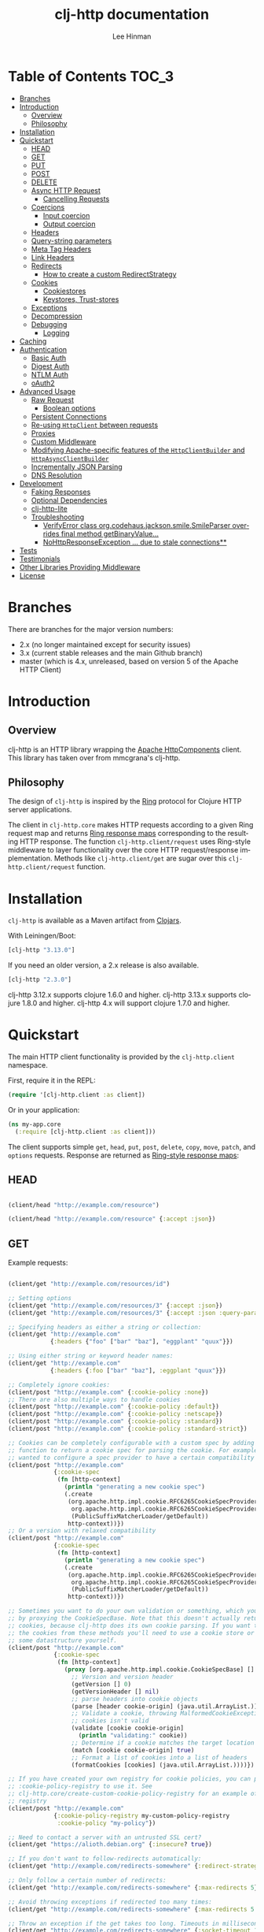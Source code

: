 #+TITLE:    clj-http documentation
#+AUTHOR:   Lee Hinman
#+STARTUP:  align fold nodlcheck lognotestate showall
#+OPTIONS:  H:4 num:nil toc:t \n:nil @:t ::t |:t ^:{} -:t f:t *:t
#+OPTIONS:  skip:nil d:(HIDE) tags:not-in-toc auto-id:t
#+PROPERTY: header-args :results code :exports both :noweb yes
#+HTML_HEAD: <style type="text/css"> body {margin-right:15%; margin-left:15%;} </style>
#+LANGUAGE: en

[[https://clojars.org/clj-http][file:https://img.shields.io/clojars/v/clj-http.svg]] [[https://github.com/dakrone/clj-http/actions?query=workflow%3A%22Clojure+CI%22][file:https://github.com/dakrone/clj-http/workflows/Clojure%20CI/badge.svg]] [[https://gitter.im/clj-http/Lobby?utm_source=badge&utm_medium=badge&utm_campaign=pr-badge&utm_content=badge][file:https://badges.gitter.im/clj-http/Lobby.svg]]

* Table of Contents                                                     :TOC_3:
:PROPERTIES:
:CUSTOM_ID: h-aaf075ea-2f0e-4a45-871a-0f89c838fb4b
:END:
- [[#branches][Branches]]
- [[#introduction][Introduction]]
  - [[#overview][Overview]]
  - [[#philosophy][Philosophy]]
- [[#installation][Installation]]
- [[#quickstart][Quickstart]]
  - [[#head][HEAD]]
  - [[#get][GET]]
  - [[#put][PUT]]
  - [[#post][POST]]
  - [[#delete][DELETE]]
  - [[#async-http-request][Async HTTP Request]]
    - [[#cancelling-requests][Cancelling Requests]]
  - [[#coercions][Coercions]]
    - [[#input-coercion][Input coercion]]
    - [[#output-coercion][Output coercion]]
  - [[#headers][Headers]]
  - [[#query-string-parameters][Query-string parameters]]
  - [[#meta-tag-headers][Meta Tag Headers]]
  - [[#link-headers][Link Headers]]
  - [[#redirects][Redirects]]
    - [[#how-to-create-a-custom-redirectstrategy][How to create a custom RedirectStrategy]]
  - [[#cookies][Cookies]]
    - [[#cookiestores][Cookiestores]]
    - [[#keystores-trust-stores][Keystores, Trust-stores]]
  - [[#exceptions][Exceptions]]
  - [[#decompression][Decompression]]
  - [[#debugging][Debugging]]
    - [[#logging][Logging]]
- [[#caching][Caching]]
- [[#authentication][Authentication]]
  - [[#basic-auth][Basic Auth]]
  - [[#digest-auth][Digest Auth]]
  - [[#ntlm-auth][NTLM Auth]]
  - [[#oauth2][oAuth2]]
- [[#advanced-usage][Advanced Usage]]
  - [[#raw-request][Raw Request]]
    - [[#boolean-options][Boolean options]]
  - [[#persistent-connections][Persistent Connections]]
  - [[#re-using-httpclient-between-requests][Re-using =HttpClient= between requests]]
  - [[#proxies][Proxies]]
  - [[#custom-middleware][Custom Middleware]]
  - [[#modifying-apache-specific-features-of-the-httpclientbuilder-and-httpasyncclientbuilder][Modifying Apache-specific features of the =HttpClientBuilder= and =HttpAsyncClientBuilder=]]
  - [[#incrementally-json-parsing][Incrementally JSON Parsing]]
  - [[#dns-resolution][DNS Resolution]]
- [[#development][Development]]
  - [[#faking-responses][Faking Responses]]
  - [[#optional-dependencies][Optional Dependencies]]
  - [[#clj-http-lite][clj-http-lite]]
  - [[#troubleshooting][Troubleshooting]]
    - [[#verifyerror-class-orgcodehausjacksonsmilesmileparser-overrides-final-method-getbinaryvalue][VerifyError class org.codehaus.jackson.smile.SmileParser overrides final method getBinaryValue...]]
    - [[#nohttpresponseexception--due-to-stale-connections][NoHttpResponseException ... due to stale connections**]]
- [[#tests][Tests]]
- [[#testimonials][Testimonials]]
- [[#other-libraries-providing-middleware][Other Libraries Providing Middleware]]
- [[#license][License]]

* Branches
:PROPERTIES:
:CUSTOM_ID: h-e390585c-cbd8-4e94-b36b-4e9c27c16720
:END:

There are branches for the major version numbers:

- 2.x (no longer maintained except for security issues)
- 3.x (current stable releases and the main Github branch)
- master (which is 4.x, unreleased, based on version 5 of the Apache HTTP Client)

* Introduction
:PROPERTIES:
:CUSTOM_ID: h-d893078a-b20b-4086-9272-3d9c28c86846
:END:

** Overview
:PROPERTIES:
:CUSTOM_ID: h-d8b17d06-124e-44fd-9c86-0399f39b0254
:END:

clj-http is an HTTP library wrapping the [[http://hc.apache.org/][Apache HttpComponents]] client. This
library has taken over from mmcgrana's clj-http.

** Philosophy
:PROPERTIES:
:CUSTOM_ID: h-aa21d07d-333b-4ff2-93a9-ffdca31d8949
:END:

The design of =clj-http= is inspired by the [[https://github.com/ring-clojure/ring][Ring]] protocol for Clojure HTTP
 server applications.

The client in =clj-http.core= makes HTTP requests according to a given Ring
request map and returns [[https://github.com/ring-clojure/ring/blob/master/SPEC][Ring response maps]] corresponding to the resulting HTTP
response. The function =clj-http.client/request= uses Ring-style middleware to
layer functionality over the core HTTP request/response implementation. Methods
like =clj-http.client/get= are sugar over this =clj-http.client/request=
function.

* Installation
:PROPERTIES:
:CUSTOM_ID: h-ddfce0e2-6797-4774-add5-d5cf5bfaaa17
:END:

=clj-http= is available as a Maven artifact from [[http://clojars.org/clj-http][Clojars]].

With Leiningen/Boot:

#+BEGIN_SRC clojure
[clj-http "3.13.0"]
#+END_SRC

If you need an older version, a 2.x release is also available.

#+BEGIN_SRC clojure
[clj-http "2.3.0"]
#+END_SRC

clj-http 3.12.x supports clojure 1.6.0 and higher.
clj-http 3.13.x supports clojure 1.8.0 and higher.
clj-http 4.x will support clojure 1.7.0 and higher.

* Quickstart
:PROPERTIES:
:CUSTOM_ID: h-65f0132e-1f96-4711-a84e-973817f37dd3
:END:

The main HTTP client functionality is provided by the =clj-http.client= namespace.

First, require it in the REPL:

#+BEGIN_SRC clojure
(require '[clj-http.client :as client])
#+END_SRC

Or in your application:

#+BEGIN_SRC clojure
(ns my-app.core
  (:require [clj-http.client :as client]))
#+END_SRC

The client supports simple =get=, =head=, =put=, =post=, =delete=, =copy=,
=move=, =patch=, and =options= requests. Response are returned as [[https://github.com/ring-clojure/ring/blob/master/SPEC][Ring-style
response maps]]:

** HEAD
:PROPERTIES:
:CUSTOM_ID: h-79d1bb5f-c695-46a6-af4e-a64ca599c978
:END:

#+BEGIN_SRC clojure

(client/head "http://example.com/resource")

(client/head "http://example.com/resource" {:accept :json})

#+END_SRC

** GET
:PROPERTIES:
:CUSTOM_ID: h-89c164fb-85c2-4953-a8c4-a50867adf42a
:END:

Example requests:

#+BEGIN_SRC clojure

(client/get "http://example.com/resources/id")

;; Setting options
(client/get "http://example.com/resources/3" {:accept :json})
(client/get "http://example.com/resources/3" {:accept :json :query-params {"q" "foo, bar"}})

;; Specifying headers as either a string or collection:
(client/get "http://example.com"
            {:headers {"foo" ["bar" "baz"], "eggplant" "quux"}})

;; Using either string or keyword header names:
(client/get "http://example.com"
            {:headers {:foo ["bar" "baz"], :eggplant "quux"}})

;; Completely ignore cookies:
(client/post "http://example.com" {:cookie-policy :none})
;; There are also multiple ways to handle cookies
(client/post "http://example.com" {:cookie-policy :default})
(client/post "http://example.com" {:cookie-policy :netscape})
(client/post "http://example.com" {:cookie-policy :standard})
(client/post "http://example.com" {:cookie-policy :standard-strict})

;; Cookies can be completely configurable with a custom spec by adding a
;; function to return a cookie spec for parsing the cookie. For example, if you
;; wanted to configure a spec provider to have a certain compatibility level:
(client/post "http://example.com"
             {:cookie-spec
              (fn [http-context]
                (println "generating a new cookie spec")
                (.create
                 (org.apache.http.impl.cookie.RFC6265CookieSpecProvider.
                  org.apache.http.impl.cookie.RFC6265CookieSpecProvider$CompatibilityLevel/IE_MEDIUM_SECURITY
                  (PublicSuffixMatcherLoader/getDefault))
                 http-context))})
;; Or a version with relaxed compatibility
(client/post "http://example.com"
             {:cookie-spec
              (fn [http-context]
                (println "generating a new cookie spec")
                (.create
                 (org.apache.http.impl.cookie.RFC6265CookieSpecProvider.
                  org.apache.http.impl.cookie.RFC6265CookieSpecProvider$CompatibilityLevel/RELAXED
                  (PublicSuffixMatcherLoader/getDefault))
                 http-context))})

;; Sometimes you want to do your own validation or something, which you can do
;; by proxying the CookieSpecBase. Note that this doesn't actually return the
;; cookies, because clj-http does its own cookie parsing. If you want to store
;; the cookies from these methods you'll need to use a cookie store or put it in
;; some datastructure yourself.
(client/post "http://example.com"
             {:cookie-spec
              (fn [http-context]
                (proxy [org.apache.http.impl.cookie.CookieSpecBase] []
                  ;; Version and version header
                  (getVersion [] 0)
                  (getVersionHeader [] nil)
                  ;; parse headers into cookie objects
                  (parse [header cookie-origin] (java.util.ArrayList.))
                  ;; Validate a cookie, throwing MalformedCookieException if the
                  ;; cookies isn't valid
                  (validate [cookie cookie-origin]
                    (println "validating:" cookie))
                  ;; Determine if a cookie matches the target location
                  (match [cookie cookie-origin] true)
                  ;; Format a list of cookies into a list of headers
                  (formatCookies [cookies] (java.util.ArrayList.))))})

;; If you have created your own registry for cookie policies, you can provide
;; :cookie-policy-registry to use it. See
;; clj-http.core/create-custom-cookie-policy-registry for an example of a custom
;; registry
(client/post "http://example.com"
             {:cookie-policy-registry my-custom-policy-registry
              :cookie-policy "my-policy"})

;; Need to contact a server with an untrusted SSL cert?
(client/get "https://alioth.debian.org" {:insecure? true})

;; If you don't want to follow-redirects automatically:
(client/get "http://example.com/redirects-somewhere" {:redirect-strategy :none})

;; Only follow a certain number of redirects:
(client/get "http://example.com/redirects-somewhere" {:max-redirects 5})

;; Avoid throwing exceptions if redirected too many times:
(client/get "http://example.com/redirects-somewhere" {:max-redirects 5 :redirect-strategy :graceful})

;; Throw an exception if the get takes too long. Timeouts in milliseconds.
(client/get "http://example.com/redirects-somewhere" {:socket-timeout 1000 :connection-timeout 1000})

;; Query parameters
(client/get "http://example.com/search" {:query-params {"q" "foo, bar"}})

;; "Nested" query parameters
;; (this yields a query string of `a[e][f]=6&a[b][c]=5`)
(client/get "http://example.com/search" {:query-params {:a {:b {:c 5} :e {:f 6}}}})

;; Provide cookies — uses same schema as :cookies returned in responses
;; (see the cookie store option for easy cross-request maintenance of cookies)
(client/get "http://example.com"
            {:cookies {"ring-session" {:discard true, :path "/", :value "", :version 0}}})

;; Tell clj-http not to decode cookies from the response header
(client/get "http://example.com" {:decode-cookies false})

;; Support for IPv6!
(client/get "http://[2001:62f5:9006:e472:cabd:c8ff:fee3:8ddf]")

;; Super advanced, your own http-client-context and request-config
(client/get "http://example.com/get"
            {:http-client-context my-http-client-context
             :http-request-config my-request-config})
#+END_SRC

The client will also follow redirects on the appropriate =30*= status codes.

The client transparently accepts and decompresses the =gzip= and =deflate=
content encodings.

=:trace-redirects= will contain the chain of the redirections followed.

** PUT
:PROPERTIES:
:CUSTOM_ID: h-1582cd6e-a6e8-49c8-96e3-28eee6128c31
:END:

#+BEGIN_SRC clojure

(client/put "http://example.com/api" {:body "my PUT body"})

#+END_SRC

** POST
:PROPERTIES:
:CUSTOM_ID: h-32c8ca7a-0ef2-41b8-8158-20b0e2945e5d
:END:

#+BEGIN_SRC clojure

;; Various options:
(client/post "http://example.com/api"
             {:basic-auth ["user" "pass"]
              :body "{\"json\": \"input\"}"
              :headers {"X-Api-Version" "2"}
              :content-type :json
              :socket-timeout 1000      ;; in milliseconds
              :connection-timeout 1000  ;; in milliseconds
              :accept :json})

;; Send form params as a urlencoded body (POST or PUT)
(client/post "http://example.com" {:form-params {:foo "bar"}})

;; Send form params as a json encoded body (POST or PUT)
(client/post "http://example.com" {:form-params {:foo "bar"} :content-type :json})

;; Send form params as a json encoded body (POST or PUT) with options
(client/post "http://example.com" {:form-params {:foo "bar"}
                                   :content-type :json
                                   :json-opts {:date-format "yyyy-MM-dd"}})

;; You can also specify the encoding of form parameters
(client/post "http://example.com" {:form-params {:foo "bar"}
                                   :form-param-encoding "ISO-8859-1"})

;; Send form params as a Transit encoded JSON body (POST or PUT) with options
(client/post "http://example.com" {:form-params {:foo "bar"}
                                   :content-type :transit+json
                                   :transit-opts
                                   {:encode {:handlers {}}
                                    :decode {:handlers {}}}})

;; Send form params as a Transit encoded MessagePack body (POST or PUT) with options
(client/post "http://example.com" {:form-params {:foo "bar"}
                                   :content-type :transit+msgpack
                                   :transit-opts
                                   {:encode {:handlers {}}
                                    :decode {:handlers {}}}})

;; Multipart form uploads/posts
;; takes a vector of maps, to preserve the order of entities, :name
;; will be used as the part name unless :part-name is specified
(client/post "http://example.org" {:multipart [{:name "title" :content "My Awesome Picture"}
                                               {:name "Content/type" :content "image/jpeg"}
                                               {:name "foo.txt" :part-name "eggplant" :content "Eggplants"}
                                               {:name "file" :content (clojure.java.io/file "pic.jpg")}]
                                   ;; You can also optionally pass a :mime-subtype
                                   :mime-subtype "foo"})

;; Multipart :content values can be one of the following:
;; String, InputStream, File, a byte-array, or an instance of org.apache.http.entity.mime.content.ContentBody
;; Some Multipart bodies can also support more keys (like :encoding
;; and :mime-type), check src/clj-http/multipart.clj to see all flags

;; Apache's http client automatically retries on IOExceptions, if you
;; would like to handle these retries yourself, you can specify a
;; :retry-handler. Return true to retry, false to stop trying:
(client/post "http://example.org" {:multipart [["title" "Foo"]
                                               ["Content/type" "text/plain"]
                                               ["file" (clojure.java.io/file "/tmp/missing-file")]]
                                   :retry-handler (fn [ex try-count http-context]
                                                    (println "Got:" ex)
                                                    (if (> try-count 4) false true))})

;; to handle a file with non-ascii filename, try :multipart-charset "UTF-8" and :multipart-mode BROWSER_COMPATIBLE
;; see also: https://stackoverflow.com/questions/3393445/international-characters-in-filename-in-mutipart-formdata
(import (org.apache.http.entity.mime HttpMultipartMode))

(client/post "http://example.org" {:multipart [{:content (clojure.java.io/file "日本語.txt")}]
                                   :multipart-mode HttpMultipartMode/BROWSER_COMPATIBLE
                                   :multipart-charset "UTF-8"} )

#+END_SRC

A word about flattening nested =:query-params= and =:form-params= maps. There are essentially three
different ways to handle flattening them:

- =:ignore-nested-query-string= :: Do not handle nested query parameters specially, treat them as
     the exact text they come in as. Defaults to *false*.
- =:flatten-nested-form-params= :: Flatten nested (map within a map) =:form-params= before encoding
     it as the body. Defaults to *false*, meaning form params are encoded only
     =x-www-form-urlencoded=.
- =:flatten-nested-keys= :: An advanced way of specifying which keys having nested maps should be
     flattened. A middleware function checks the previous two options
     (=:ignore-nested-query-string= and =:flatten-nested-form-params=) and modifies this to be the
     list that will be flattened.

** DELETE
:PROPERTIES:
:CUSTOM_ID: h-c7165d6b-232a-439d-9390-8c05e6ef1e6f
:END:

#+BEGIN_SRC clojure

(client/delete "http://example.com/resource")

#+END_SRC

** Async HTTP Request
:PROPERTIES:
:CUSTOM_ID: h-0e3eb987-5b2b-4874-97ef-b834394d083d
:END:
The new async HTTP request API is a Ring-style async API.
All options for synchronous requests can be used in asynchronous requests.
Starting an async request is easy, for example:

#+BEGIN_SRC clojure
;; :async? in options map need to be true
(client/get "http://example.com"
            {:async? true}
            ;; respond callback
            (fn [response] (println "response is:" response))
            ;; raise callback
            (fn [exception] (println "exception message is: " (.getMessage exception))))
#+END_SRC

All exceptions thrown during the request will be passed to the raise callback.

*** Cancelling Requests
:PROPERTIES:
:CUSTOM_ID: cancelling-requests
:END:

Calls to the http methods with =:async true= return an Apache [[https://hc.apache.org/httpcomponents-core-ga/httpcore/apidocs/org/apache/http/concurrent/BasicFuture.html][BasicFuture]] that you can call =.get=
or =.cancel= on. See the Javadocs for =BasicFuture= [[https://hc.apache.org/httpcomponents-core-ga/httpcore/apidocs/org/apache/http/concurrent/BasicFuture.html][here]]. For instance:

#+BEGIN_SRC clojure
(import '(java.util.concurrent TimeoutException TimeUnit))

(let [future (client/get "http://example.com/slow-url"
                         {:async true :oncancel #(println "request was cancelled")}
                         #(println :got %) #(println :err %))]
  (try
    (.get future 1 TimeUnit/SECONDS)
    (catch TimeoutException e
      ;; Cancel the request, it's taken too long
      (.cancel future true))))
#+END_SRC

** Coercions
:PROPERTIES:
:CUSTOM_ID: h-8902cd95-e01e-4d9b-9dc8-5f5c8f04504b
:END:

clj-http allows coercing the body of the request either before it is sent (input coercion), or after
it's received (output coercion) from the server.

*** Input coercion
:PROPERTIES:
:CUSTOM_ID: h-bed01743-2209-473d-ae86-bd187f059e0c
:END:

#+BEGIN_SRC clojure
;; body as a byte-array
(client/post "http://example.com/resources" {:body my-byte-array})

;; body as a string
(client/post "http://example.com/resources" {:body "string"})

;; :body-encoding is optional and defaults to "UTF-8"
(client/post "http://example.com/resources"
             {:body "string" :body-encoding "UTF-8"})

;; body as a file
(client/post "http://example.com/resources"
             {:body (clojure.java.io/file "/tmp/foo") :body-encoding "UTF-8"})

;; :length is optional for passing in an InputStream; if not
;; supplied it will default to -1 to signal to HttpClient to use
;; chunked encoding
(client/post "http://example.com/resources"
             {:body (clojure.java.io/input-stream "/tmp/foo")})

(client/post "http://example.com/resources"
             {:body (clojure.java.io/input-stream "/tmp/foo") :length 1000})
#+END_SRC

*** Output coercion
:PROPERTIES:
:CUSTOM_ID: h-0c8966a6-f220-4f1e-a79e-a520fb313f9e
:END:

#+BEGIN_SRC clojure
;; The default output is a string body
(client/get "http://example.com/foo.txt")

;; Coerce as a byte-array
(client/get "http://example.com/favicon.ico" {:as :byte-array})

;; Coerce as something other than UTF-8 string
(client/get "http://example.com/string.txt" {:as "UTF-16"})

;; Coerce as json
(client/get "http://example.com/foo.json" {:as :json})
(client/get "http://example.com/foo.json" {:as :json-string-keys})

;; Coerce as Transit encoded JSON or MessagePack
(client/get "http://example.com/foo" {:as :transit+json})
(client/get "http://example.com/foo" {:as :transit+msgpack})

;; Coerce as a clojure datastructure
(client/get "http://example.com/foo.clj" {:as :clojure})

;; Coerce as x-www-form-urlencoded
(client/post "http://example.com/foo" {:as :x-www-form-urlencoded})

;; Try to automatically coerce the output based on the content-type
;; header (this is currently a BETA feature!). Currently supports
;; text, json and clojure (with automatic charset detection)
;; clojure coercion requires "application/clojure" or
;; "application/edn" in the content-type header
(client/get "http://example.com/foo.json" {:as :auto})

;; Return the body as a stream
(client/get "http://example.com/bigrequest.html" {:as :stream})
;; Note that the connection to the server will NOT be closed until the
;; stream has been read

;; Return the body as a java.io.BufferedReader
(client/get "http://example.com/bigrequest.html" {:as :reader})
;; As above, the connection will remain open until the stream has been
;; read.  The reader will attempt to respect the server-specified charset,
;; if any, defaulting to UTF-8.
#+END_SRC

Output coercion with =:as :json=, =:as :json-string-keys= or =:as :x-www-form-urlencoded=, will only work with an optional dependency, see [[#optional-dependencies][Optional Dependencies]].

By default, JSON coercion is only applied when the response's status
is considered "unexceptional". If the =:unexceptional-status= option
is provided, then its value is a function which specifies what status
codes are unexceptional. =:unexceptional-status= defaults to
=clj-http.client/unexceptional-status?=.

If you would like to change under what conditions coercion is applied,
you can send the =:coerce= option, which can be set to:

#+BEGIN_SRC clojure
:always        ;; always json decode the body
:unexceptional ;; json decode when an HTTP response is considered unexceptional
:exceptional   ;; json decode when an HTTP response is considered exceptional
#+END_SRC

The =:coerce= setting defaults to =:unexceptional=.

** Headers
:PROPERTIES:
:CUSTOM_ID: h-ef64574f-f9dc-4356-95b7-d55cc6737b44
:END:

clj-http's treatment of headers is a little more permissive than the [[https://github.com/ring-clojure/ring/blob/master/SPEC][ring spec]]
specifies.

Rather than forcing all request headers to be lowercase strings,
clj-http allows strings or keywords of any case. Keywords will be
transformed into their canonical representation, so the :content-md5
header will be sent to the server as "Content-MD5", for instance.
String keys in request headers, however, will be sent to the server
with their casing unchanged.

Response headers can be read as keywords or strings of any case. If
the server responds with a "Date" header, you could access the value
of that header as :date, "date", "Date", etc.

If for some reason you require access to the original header name that
the server specified, it is available by invoking (keys ...) on the
header map.

This special treatment of headers is implemented in the
wrap-header-map middleware, which (like any middleware) can be
disabled by using with-middleware to specify different behavior.

** Query-string parameters
:PROPERTIES:
:CUSTOM_ID: h-dd49992c-a516-4af0-9735-4f4340773361
:END:

There are four different ways that query string parameters for array values can
be generated, depending on what the resulting query string should look like,
they are:

- A repeating parameter (default)
- Array style
- Indexed array style
- Comma separated style

Here is an example of the input and output for the ~:query-params~ parameter,
controlled by the ~:multi-param-style~ option:

#+BEGIN_SRC clojure
;; default style, with :multi-param-style unset
:a [1 2 3] => "a=1&a=2&a=3"
;; with :multi-param-style :array, a repeating param with array suffix
;; (PHP-style):
:a [1 2 3] => "a[]=1&a[]=2&a[]=3"
;; with :multi-param-style :indexed, a repeating param with array suffix and
;; index (Rails-style):
:a [1 2 3] => "a[0]=1&a[1]=2&a[2]=3"
;; with :multi-param-style :comma-separated, a param with comma-separated values
:a [1 2 3] => "a=1,2,3"
#+END_SRC

** Meta Tag Headers
:PROPERTIES:
:CUSTOM_ID: h-01663a63-8bc8-45da-8a3d-341402f3f3fa
:END:

HTML 4.01 allows using the tag ~<meta http-equiv="..." />~ and HTML 5 allows
using the tag ~<meta charset="..." />~ to specify a header that should be
treated as an HTTP response header. By default, clj-http will ignore the body of
the response (other than the regular output coercion), but if you need clj-http
to parse the headers out of the body, you can use the =:decode-body-headers=
option:

#+BEGIN_SRC clojure
;; without decoding body headers (defaults to off):
(:headers (client/get "http://www.yomiuri.co.jp/"))
=> {"server" "Apache",
    "content-encoding" "gzip",
    "content-type" "text/html",
    "date" "Tue, 09 Oct 2012 18:02:41 GMT",
    "cache-control" "max-age=0, no-cache",
    "expires" "Tue, 09 Oct 2012 18:02:41 GMT",
    "etag" "\"1dfb-2686-4cba2686fb8b1\"",
    "pragma" "no-cache",
    "connection" "close"}

;; with decoding body headers, notice the content-type,
;; content-style-type and content-script-type headers:
(:headers (client/get "http://www.yomiuri.co.jp/" {:decode-body-headers true}))
=> {"server" "Apache",
    "content-encoding" "gzip",
    "content-script-type" "text/javascript",
    "content-style-type" "text/css",
    "content-type" "text/html; charset=Shift_JIS",
    "date" "Tue, 09 Oct 2012 18:02:59 GMT",
    "cache-control" "max-age=0, no-cache",
    "expires" "Tue, 09 Oct 2012 18:02:59 GMT",
    "etag" "\"1dfb-2686-4cba2686fb8b1\"",
    "pragma" "no-cache",
    "connection" "close"}
#+END_SRC

This can be used to have clj-http correctly interpret the body's charset by
using:

#+BEGIN_SRC clojure
(client/get "http://www.yomiuri.co.jp/" {:decode-body-headers true :as :auto})
=> ;; correctly formatted :body (Shift_JIS charset instead of UTF-8)
#+END_SRC

Note that this feature is currently beta and uses [[https://github.com/weavejester/crouton][Crouton]] to parse the body of
the request. If you want to use this feature, you can include Crouton in
addition to clj-http as a dependency like so:

#+BEGIN_SRC clojure
(defproject foo "0.1.0-SNAPSHOT"
  :dependencies [[org.clojure/clojure "1.3.0"]
                 [clj-http "0.6.0"]
                 [crouton "1.0.0"]])
#+END_SRC

Note also that HEAD requests will not return a body, in which case this setting will have no effect.

clj-http will automatically disable the =:decode-body-headers= option.

** Link Headers
:PROPERTIES:
:CUSTOM_ID: h-f7464c54-4928-474f-9132-08e6b6f3c19d
:END:

clj-http parses any [[http://tools.ietf.org/html/rfc5988][link headers]] returned in the response, and adds them to the
=:links= key on the response map. This is particularly useful for paging RESTful
APIs:

#+BEGIN_SRC clojure
(:links (client/get "https://api.github.com/gists"))
=> {:next {:href "https://api.github.com/gists?page=2"}
    :last {:href "https://api.github.com/gists?page=22884"}}
#+END_SRC

** Redirects
:PROPERTIES:
:CUSTOM_ID: h-71c966ae-f764-4bd7-801c-0f3c8413c502
:END:

clj-http conforms its behaviour regarding automatic redirects to the [[https://tools.ietf.org/html/rfc2616#section-10.3][RFC]].

It means that redirects on status =301=, =302=, =307= and =308= are not redirected on
methods other than =GET= and =HEAD=. If you want a behaviour closer to what most
browser have, you can set =:redirect-strategy= to =:lax= in your request to have
automatic redirection work on all methods by transforming the method of the
request to =GET=.

Redirect Options:

- =:trace-redirects= :: If true, clj-http will enhance the response object with a
     list of redirected URLs with key: =:trace-redirects=.
- =:redirect-strategy= :: Sets the redirect strategy for clj-http. Accepts the following:
  - =:none=     - Perform no redirects
  - =:default=  - See https://hc.apache.org/httpcomponents-client-ga/httpclient/apidocs/org/apache/http/impl/client/DefaultRedirectStrategy.html
  - =:lax=      - See https://hc.apache.org/httpcomponents-client-ga/httpclient/apidocs/org/apache/http/impl/client/LaxRedirectStrategy.html
  - =:graceful= - Similar to =:default=, but does not throw exceptions when max redirects is reached. This is the redirects behaviour in 2.x
  - =nil=       - When nil, assumes =:default=

You may also pass in an instance of RedirectStrategy (in the =:redirect-strategy= key) if you want a
behavior that's not implemented.

Additionally, clj-http will attempt to validate that a redirect host is not invalid, you can disable
this by setting =:validate-redirects false= in the request (the default is true)

NOTE: The options =:force-redirects= and =:follow-redirects= (present in clj-http 2.x are no longer
used). You can use =:graceful= to mostly emulate the old redirect behaviour.

*** How to create a custom RedirectStrategy
:PROPERTIES:
:CUSTOM_ID: h:a3b8b124-411f-4c4c-ac4b-777624e76bf1
:END:
As mentioned earlier, it's possible to pass a custom instance of RedirectStrategy. The snippet below shows how to create a custom =RedirectStrategy= by wrapping the default strategy.

#+begin_src clojure
  (def default-strategy org.apache.http.impl.client.DefaultRedirectStrategy/INSTANCE)

  (def logging-redirect-strategy
    (reify org.apache.http.client.RedirectStrategy
      (getRedirect [this request response context]
        (println "attempting redirect...")
        (.getRedirect default-strategy request response context))
      (isRedirected [this request response context]
        (println "checking isRedirected")
        (.isRedirected default-strategy request response context))))

  (client/get "https://httpbin.org/absolute-redirect/3" {:redirect-strategy logging-redirect-strategy})
  ;; this will output the following:
  ;;
  ;;   checking isRedirected
  ;;   attempting redirect...
  ;;   checking isRedirected
  ;;   attempting redirect...
  ;;   checking isRedirected
  ;;   attempting redirect...
  ;;   checking isRedirected
#+end_src


** Cookies
:PROPERTIES:
:CUSTOM_ID: h-3bb89b16-4be3-455e-98ec-c5ca5830ddb9
:END:

*** Cookiestores
:PROPERTIES:
:CUSTOM_ID: h-1d86fe30-f690-4c2a-9a1c-231669f4591a
:END:

clj-http can simplify the maintenance of cookies across requests if it is
provided with a _cookie store_.

#+BEGIN_SRC clojure
(binding [clj-http.core/*cookie-store* (clj-http.cookies/cookie-store)]
  (client/post "http://example.com/login" {:form-params {:username "..."
                                                         :password "..."}})
  (client/get "http://example.com/secured-page")
  ...)
#+END_SRC

(The =clj-http.cookies/cookie-store= function returns a new empty instance of a
default implementation of =org.apache.http.client.CookieStore=.)

This will read and write cookies to the bound cookie-store and they will be
automatically sent with each request.

If you prefer to explicitly pass a cookie-store, use the =:cookie-store= option:

#+BEGIN_SRC clojure
(let [my-cs (clj-http.cookies/cookie-store)]
  (client/post "http://example.com/login" {:form-params {:username "..."
                                                         :password "..."}
                                           :cookie-store my-cs})
  (client/post "http://example.com/update" {:body my-data
                                            :cookie-store my-cs}))
#+END_SRC

You can also use the =get-cookies= function to retrieve the cookies
from a cookie store:

#+BEGIN_SRC clojure
(def cs (clj-http.cookies/cookie-store))

(client/get "http://google.com" {:cookie-store cs})

(clojure.pprint/pprint (clj-http.cookies/get-cookies cs))
{"NID"
 {:domain ".google.com",
  :expires #<Date Tue Oct 02 10:12:06 MDT 2012>,
  :path "/",
  :value
  "58=c387....",
  :version 0},
 "PREF"
 {:domain ".google.com",
  :expires #<Date Wed Apr 02 10:12:06 MDT 2014>,
  :path "/",
  :value
  "ID=3ba...:FF=0:TM=133...:LM=133...:S=_iRM...",
  :version 0}}
#+END_SRC

*** Keystores, Trust-stores
:PROPERTIES:
:CUSTOM_ID: h-7968467a-1441-4a73-9307-9a7a5fd8e733
:END:

You can also specify your own keystore/trust-store to be used:

#+BEGIN_SRC clojure
(client/get "https://example.com" {:keystore "/path/to/keystore.ks"
                                   :keystore-type "jks" ; default: jks
                                   :keystore-pass "secretpass"
                                   :trust-store "/path/to/trust-store.ks"
                                   :trust-store-type "jks" ; default jks
                                   :trust-store-pass "trustpass"})
#+END_SRC

The =:keystore/:trust-store= values may be either paths to keystore
files or =KeyStore= instances.

** Exceptions
:PROPERTIES:
:CUSTOM_ID: h-ed9e04f1-1c7b-4c2e-9259-94d2a3e65a89
:END:

The client will throw exceptions on, well, exceptional status codes, meaning all
HTTP responses other than =#{200 201 202 203 204 205 206 207 300 301 302 303 304
307}=. clj-http will throw a [[http://github.com/scgilardi/slingshot][Slingshot]] Stone that can be caught by a regular
=(catch Exception e ...)= or in Slingshot's =try+= block:

#+BEGIN_SRC clojure
(client/get "http://example.com/broken")
=> ExceptionInfo clj-http: status 404  clj-http.client/wrap-exceptions/fn--583 (client.clj:41)
;; Or, if you would like the Exception message to contain the entire response:
(client/get "http://example.com/broken" {:throw-entire-message? true})
=> ExceptionInfo clj-http: status 404 {:status 404,
                                       :headers {"server" "nginx/1.0.4",
                                                 "x-runtime" "12ms",
                                                 "content-encoding" "gzip",
                                                 "content-type" "text/html; charset=utf-8",
                                                 "date" "Mon, 17 Oct 2011 23:15 :36 GMT",
                                                 "cache-control" "no-cache",
                                                 "status" "404 Not Found",
                                                 "transfer-encoding" "chunked",
                                                 "connection" "close"},
                                       :body "...body here..."}
   clj-http.client/wrap-exceptions/fn--584 (client.clj:42

;; You can also ignore HTTP-status-code exceptions and handle them yourself:
(client/get "http://example.com/broken" {:throw-exceptions false})
;; Or ignore an unknown host (methods return 'nil' if this is set to
;; true and the host does not exist:
(client/get "http://example.invalid" {:ignore-unknown-host? true})
;; Or customize the http statuses that will not throw:
(client/get "http://example.com/broken" {:unexceptional-status #(<= 200 % 299)})
#+END_SRC

(spacing added by me to be human readable)

How to use with Slingshot:

#+BEGIN_SRC clojure
; Response map is thrown as exception obj.
; We filter out by status codes
(try+
  (client/get "http://example.com/broken")
  (catch [:status 403] {:keys [request-time headers body]}
    (log/warn "403" request-time headers))
  (catch [:status 404] {:keys [request-time headers body]}
    (log/warn "NOT Found 404" request-time headers body))
  (catch Object _
    (log/error (:throwable &throw-context) "unexpected error")
    (throw+)))
#+END_SRC

** Decompression
:PROPERTIES:
:CUSTOM_ID: h-f780c96c-90be-4d83-9b53-227a9e5942ab
:END:

By default, clj-http will add the ={"Accept-Encoding" "gzip, deflate"}= header
to requests, and automatically decompress the resulting gzip or deflate stream
if the =Content-Encoding= header is found on the response. If this is undesired,
the ={:decompress-body false}= option can be specified:

#+BEGIN_SRC clojure
;; Auto-decompression used: (google requires a user-agent to send gzip data)
(def h {"User-Agent" "Mozilla/5.0 (Windows NT 6.1;) Gecko/20100101 Firefox/13.0.1"})
(def resp (client/get "http://google.com" {:headers h}))
(:orig-content-encoding resp)
=> "gzip" ;; <= google sent response gzipped

;; and without decompression:
(def resp2 (client/get "http://google.com" {:headers h :decompress-body false})
(:orig-content-encoding resp2)
=> nil
#+END_SRC

If clj-http decompresses something, the "content-encoding" header is removed
from the headers (because the encoding is no longer true). This allows clj-http
to be used as a pass-through proxy with ring. The original content-encoding is
available as =:orig-content-encoding= in the response map if auto-decompression
is enabled.

** Debugging
:PROPERTIES:
:CUSTOM_ID: debugging
:END:

There are four debugging methods you can use:

#+BEGIN_SRC clojure
;; print request info to *out*:
(client/get "http://example.org" {:debug true})

;; print request info to *out*, including request body:
(client/post "http://example.org" {:debug true :debug-body true :body "..."})

;; save the request that was sent in a :request key in the response:
(client/get "http://example.org" {:save-request? true})

;; save the request that was sent in a :request key in the response,
;; including the body content:
(client/get "http://example.org" {:save-request? true :debug-body true})

;; add an HttpResponseInterceptor to the request. This callback
;; is called for each redirects with the following args:
;; ^HttpResponse resp, HttpContext^ ctx
;; this allows low level debugging + access to socket.
;; see http://hc.apache.org/httpcomponents-core-ga/httpcore/apidocs/org/apache/http/HttpResponseInterceptor.html
(client/get "http://example.org" {:response-interceptor (fn [resp ctx] (println ctx))})
#+END_SRC

*** Logging
:PROPERTIES:
:CUSTOM_ID: h-0d505652-d453-48a2-a868-46aef2b8af66
:END:

Finally, if you want to access the logging that the Apache client does internally, you can set up
your dependencies to add the [[https://logging.apache.org/log4j/2.x/][log4j2]] libraries and configure the logging for clj-http. In order to do
this, you'll need to add

#+BEGIN_SRC clojure
[org.apache.logging.log4j/log4j-api "2.11.0"]
[org.apache.logging.log4j/log4j-core "2.11.0"]
[org.apache.logging.log4j/log4j-1.2-api "2.11.0"]
#+END_SRC

To your =project.clj= and have a usable log4j2.properties. I have provided one in
=resources/log4j2.properties=. Make sure to set:

#+BEGIN_SRC fundamental
rootLogger.level = debug
#+END_SRC

If you want to see debug information (or "trace" for trace logging). When you perform a request you
should see something akin to this in the logs:

#+BEGIN_SRC fundamental
[2018-03-20T20:36:34,635][DEBUG][o.a.h.c.p.RequestAddCookies] CookieSpec selected: default
[2018-03-20T20:36:34,635][DEBUG][o.a.h.c.p.RequestAuthCache] Auth cache not set in the context
[2018-03-20T20:36:34,635][DEBUG][o.a.h.i.c.BasicHttpClientConnectionManager] Get connection for route {s}->https://example.com:443
[2018-03-20T20:36:34,636][DEBUG][o.a.h.i.c.DefaultManagedHttpClientConnection] http-outgoing-1: set socket timeout to 0
[2018-03-20T20:36:34,636][DEBUG][o.a.h.i.e.MainClientExec ] Opening connection {s}->https://example.com:443
[2018-03-20T20:36:34,644][DEBUG][o.a.h.i.c.DefaultHttpClientConnectionOperator] Connecting to example.com/10.0.0.1:443
[2018-03-20T20:36:34,644][DEBUG][o.a.h.c.s.SSLConnectionSocketFactory] Connecting socket to example.com/10.0.0.1:443 with timeout 0
[2018-03-20T20:36:34,692][DEBUG][o.a.h.c.s.SSLConnectionSocketFactory] Enabled protocols: [TLSv1, TLSv1.1, TLSv1.2]
[2018-03-20T20:36:34,693][DEBUG][o.a.h.c.s.SSLConnectionSocketFactory] Enabled cipher suites:[TLS_ECDHE_ECDSA_WITH_AES_256_GCM_SHA384, ... etc ...]
[2018-03-20T20:36:34,693][DEBUG][o.a.h.c.s.SSLConnectionSocketFactory] Starting handshake
[2018-03-20T20:36:34,841][DEBUG][o.a.h.c.s.SSLConnectionSocketFactory] Secure session established
[2018-03-20T20:36:34,842][DEBUG][o.a.h.c.s.SSLConnectionSocketFactory]  negotiated protocol: TLSv1.2
[2018-03-20T20:36:34,842][DEBUG][o.a.h.c.s.SSLConnectionSocketFactory]  negotiated cipher suite: TLS_ECDHE_RSA_WITH_AES_128_GCM_SHA256
[2018-03-20T20:36:34,843][DEBUG][o.a.h.c.s.SSLConnectionSocketFactory]  peer principal: CN=example.com
[2018-03-20T20:36:34,843][DEBUG][o.a.h.c.s.SSLConnectionSocketFactory]  peer alternative names: [example.com, www.example.com]
[2018-03-20T20:36:34,843][DEBUG][o.a.h.c.s.SSLConnectionSocketFactory]  issuer principal: CN=Let's Encrypt Authority X3, O=Let's Encrypt, C=US
[2018-03-20T20:36:34,844][DEBUG][o.a.h.i.c.DefaultHttpClientConnectionOperator] Connection established 192.168.0.29:36792<->10.0.0.1:443
[2018-03-20T20:36:34,844][DEBUG][o.a.h.i.e.MainClientExec ] Executing request POST /post HTTP/1.1
[2018-03-20T20:36:34,844][DEBUG][o.a.h.i.e.MainClientExec ] Target auth state: UNCHALLENGED
[2018-03-20T20:36:34,844][DEBUG][o.a.h.i.e.MainClientExec ] Proxy auth state: UNCHALLENGED
[2018-03-20T20:36:34,845][DEBUG][o.a.h.headers            ] http-outgoing-1 >> POST /post HTTP/1.1
[2018-03-20T20:36:34,845][DEBUG][o.a.h.headers            ] http-outgoing-1 >> Connection: close
[2018-03-20T20:36:34,845][DEBUG][o.a.h.headers            ] http-outgoing-1 >> accept-encoding: gzip, deflate
[2018-03-20T20:36:34,845][DEBUG][o.a.h.headers            ] http-outgoing-1 >> Content-Length: 14
[2018-03-20T20:36:34,845][DEBUG][o.a.h.headers            ] http-outgoing-1 >> Content-Type: text/plain; charset=UTF-8
[2018-03-20T20:36:34,846][DEBUG][o.a.h.headers            ] http-outgoing-1 >> Host: example.com
[2018-03-20T20:36:34,846][DEBUG][o.a.h.headers            ] http-outgoing-1 >> User-Agent: Apache-HttpClient/4.5.5 (Java/9.0.1)
[2018-03-20T20:36:34,846][DEBUG][o.a.h.wire               ] http-outgoing-1 >> "POST /post HTTP/1.1[\r][\n]"
[2018-03-20T20:36:34,846][DEBUG][o.a.h.wire               ] http-outgoing-1 >> "Connection: close[\r][\n]"
[2018-03-20T20:36:34,846][DEBUG][o.a.h.wire               ] http-outgoing-1 >> "accept-encoding: gzip, deflate[\r][\n]"
[2018-03-20T20:36:34,847][DEBUG][o.a.h.wire               ] http-outgoing-1 >> "Content-Length: 14[\r][\n]"
[2018-03-20T20:36:34,847][DEBUG][o.a.h.wire               ] http-outgoing-1 >> "Content-Type: text/plain; charset=UTF-8[\r][\n]"
[2018-03-20T20:36:34,847][DEBUG][o.a.h.wire               ] http-outgoing-1 >> "Host: example.com[\r][\n]"
etc etc it will go on forever and be very verbose
#+END_SRC

This provides both the data sent and received on the wire for debugging purposes.

I've also provided an example for changing the log level from clojure in
=examples/logging-apache-requests.clj=.

* Caching
:PROPERTIES:
:CUSTOM_ID: h-2c4ee611-ca22-432e-9c33-18040566661e
:END:

clj-http supports Apache's caching client, essentially it "provides an HTTP/1.1-compliant caching
layer to be used with HttpClient--the Java equivalent of a browser cache." (see [[https://hc.apache.org/httpcomponents-client-ga/tutorial/html/caching.html][the explanation in
the apache docs]]). In order to use the cache, a reusable connection manager *and* http-client must be
used.

An example of basic usage with the default options:

#+BEGIN_SRC clojure
(let [cm (conn/make-reusable-conn-manager {})
      client (:http-client (http/get "http://example.com"
                                     {:connection-manager cm :cache true}))]
  (http/get "http://example.com"
            {:connection-manager cm :http-client client :cache true})
  (http/get "http://example.com"
            {:connection-manager cm :http-client client :cache true})
  (http/get "http://example.com"
            {:connection-manager cm :http-client client :cache true}))
#+END_SRC

You can build your own cache config by providing either a map of caching configuration options, or
by providing a =CacheConfig= object, as seen below:

#+BEGIN_SRC clojure
(let [cm (conn/make-reusable-conn-manager {})
      cache-config (core/build-cache-config
                    {:cache-config {:max-object-size 4096}})
      client (:http-client (http/get "http://example.com"
                                     {:connection-manager cm :cache true}))]
  (http/get "http://example.com"
            ;; Use the default cache config settings
            {:connection-manager cm :http-client client :cache true})
  (http/get "http://example.com"
            {:connection-manager cm :http-client client :cache true
             ;; Provide cache configuration options as a map
             :cache-config {:max-object-size 9152
                            :max-cache-entries 100}})
  (http/get "http://example.com"
            {:connection-manager cm :http-client client :cache true
             ;; Provide the cache configuration as a CacheConfig object
             :cache-config cache-config}))
#+END_SRC

In the response, clj-http provides the =:cached= key to indicate whether the response was cached,
missed, etc:

- nil :: Caching was not used for this request
- =:CACHE_HIT= :: A response was generated from the cache with no requests sent upstream.
- =:CACHE_MISS= :: The response came from an upstream server.
- =:CACHE_MODULE_RESPONSE= :: The response was generated directly by the caching module.
- =:VALIDATED= :: The response was generated from the cache after validating the entry with the origin server.

* Authentication
:PROPERTIES:
:CUSTOM_ID: h-87f38469-36b4-44c6-ae74-0d8f5e80c2ed
:END:

** Basic Auth
:PROPERTIES:
:CUSTOM_ID: h-d3ea348f-88ed-4193-bb16-d8d5accdc2aa
:END:

#+BEGIN_SRC clojure

(client/get "http://example.com/protected" {:basic-auth ["user" "pass"]})
(client/get "http://example.com/protected" {:basic-auth "user:pass"})

#+END_SRC

** Digest Auth
:PROPERTIES:
:CUSTOM_ID: h-d1904589-e71e-43db-8b93-0f94ccecaabe
:END:

#+BEGIN_SRC clojure

(client/get "http://example.com/protected" {:digest-auth ["user" "pass"]})

#+END_SRC

** NTLM Auth
:PROPERTIES:
:CUSTOM_ID: h-AE80FFDC-2016-4883-9512-2BE16640339D
:END:

#+BEGIN_SRC clojure

(client/get "http://example.com/protected" {:ntlm-auth ["user" "pass" "host" "domain"]})

#+END_SRC

** oAuth2
:PROPERTIES:
:CUSTOM_ID: h-dd077440-a1de-437e-b34e-5d6d0d1da4bd
:END:

#+BEGIN_SRC clojure

(client/get "http://example.com/protected" {:oauth-token "secret-token"})

#+END_SRC

* Advanced Usage
:PROPERTIES:
:CUSTOM_ID: h-d52ca837-a575-402f-81fe-53241d85f2db
:END:

** Raw Request
:PROPERTIES:
:CUSTOM_ID: h-0d2eadbf-c1ad-4514-a932-9d173582a790
:END:

A more general =request= function is also available, which is useful as a
primitive for building higher-level interfaces:

#+BEGIN_SRC clojure
(defn api-action [method path & [opts]]
  (client/request
    (merge {:method method :url (str "http://example.com/" path)} opts)))
#+END_SRC

*** Boolean options
:PROPERTIES:
:CUSTOM_ID: h-a37c718c-43bb-43ce-936a-21ef65147295
:END:

Since 0.9.0, all boolean options can be expressed as either ={:debug true}= or
={:debug? true}=, with or without the question mark.

** Persistent Connections
:PROPERTIES:
:CUSTOM_ID: h-4e9f116d-c293-4a0c-8e11-435c440bfe97
:END:

clj-http can use persistent connections to speed up connections if multiple
connections are being used:

#+BEGIN_SRC clojure
(with-connection-pool {:timeout 5 :threads 4 :insecure? false :default-per-route 10}
  (get "http://example.org/1")
  (post "http://example.org/2")
  (get "http://example.org/3")
  ...
  (get "http://example.org/999"))
#+END_SRC

For async request, you can use =with-async-connection-pool=

#+BEGIN_SRC clojure
(with-async-connection-pool {:timeout 5 :threads 4 :insecure? false :default-per-route 10}
  (get "http://example.org/1" {:async? true} resp1 exce1)
  (post "http://example.org/2" {:async? true} resp2 exce2)
  (get "http://example.org/3" {:async? true} resp3 exce3)
  ...
  (get "http://example.org/999" {:async? true} resp999 exce999))
#+END_SRC

This is MUCH faster than sequentially performing all requests, because a
persistent connection can be used instead creating a new connection for each
request.

If you want to start an async request in the =respond= callback of an async request and
reuse the pool context, just use =reuse-pool=.

#+BEGIN_SRC clojure
(with-async-connection-pool {:timeout 5 :threads 4 :insecure? false :default-per-route 10}
  (get "http://example.org/1" {:async? true} resp1 exce1)
  (post "http://example.org/2"
        {:async? true}
        (fn [resp] (get "http://example.org/3"
                        (reuse-pool {:async? true} resp)
                        resp3 exce3))
        exce2))
#+END_SRC

There are many advanced options available when creating asynchronous connection pools that can be
configured by passing an =:io-config= map in the connection manager parameters. It supports:

- =:connect-timeout=
- =:interest-op-queued=
- =:io-thread-count=
- =:rcv-buf-size=
- =:select-interval=
- =:shutdown-grace-period=
- =:snd-buf-size=
- =:so-keep-alive=
- =:so-linger=
- =:so-timeout=
- =:tcp-no-delay=

See the docstring on =with-async-connection-pool= for more information about these options.

If you would prefer to handle managing the connection manager yourself, you can
create a connection manager and specify it for each request:

#+BEGIN_SRC clojure
(def cm (clj-http.conn-mgr/make-reusable-conn-manager {:timeout 2 :threads 3}))
(def cm2 (clj-http.conn-mgr/make-reusable-conn-manager {:timeout 10 :threads 1}))

(get "http://example.org/1" {:connection-manager cm2})
(post "http://example.org/2" {:connection-manager cm})
(get "http://example.org/3" {:connection-manager cm2})

;; Don't forget to shut it down when you're done!
(clj-http.conn-mgr/shutdown-manager cm)
(clj-http.conn-mgr/shutdown-manager cm2)
#+END_SRC

See the docstring on =make-reusable-conn-manager= for options and default
values.

In the current version, pooled async request CANNOT specify connection manager.

** Re-using =HttpClient= between requests
:PROPERTIES:
:CUSTOM_ID: h-b79b07fb-d024-49a2-a7f7-53863d1b8d6d
:END:

In some cases, you may want to re-use the same =HttpClient= object between requests, either so you
don't have to build it every time, or because you make some configuration change to the request.
clj-http will return the built HTTP client in =:http-client= which you can then specify in
subsequent requests (with =:http-client=). Note that in order to reuse the client a connection
manager must be used.

#+BEGIN_SRC clojure
;; Re-use the HttpClient clj-http builds for you:
(let [cm (conn/make-reusable-conn-manager {})
      resp (client/get "http://example.com" {:connection-manager cm})
      hclient (:http-client resp)]
  (client/get "http://example.com/1"
              {:connection-manager cm :http-client hclient})
  (client/get "http://example.com/2"
              {:connection-manager cm :http-client hclient})
  (client/get "http://example.com/3"
              {:connection-manager cm :http-client hclient}))

;; You can also build your own, using clj-http's helper or manually building it:
(let [cm (conn/make-reusable-conn-manager {})
      hclient (core/build-http-client {} false cm)]
  (client/get "http://example.com/1"
              {:connection-manager cm :http-client hclient})
  (client/get "http://example.com/2"
              {:connection-manager cm :http-client hclient})
  (client/get "http://example.com/3"
              {:connection-manager cm :http-client hclient}))

;; Async http clients may also be created and re-used:
(let [acm (conn/make-reuseable-async-conn-manager {})
      ahclient (core/build-async-http-client {} acm)]
  (client/get "http://example.com/1"
              {:connection-manager cm :http-client ahclient}
              handle-response handle-failure)
  (client/get "http://example.com/2"
              {:connection-manager cm :http-client ahclient}
              handle-response handle-failure)
  (client/get "http://example.com/3"
              {:connection-manager cm :http-client ahclient}
              handle-response handle-failure))
#+END_SRC

** Proxies
:PROPERTIES:
:CUSTOM_ID: h-49f9ca81-0bad-4cd8-87ac-c09a85fa5500
:END:

A proxy can be specified by setting the Java properties: =<scheme>.proxyHost=
and =<scheme>.proxyPort= where =<scheme>= is the client scheme used (normally
'http' or 'https'). =http.nonProxyHosts= allows you to specify a pattern for
hostnames which do not require proxy routing - this is shared for all schemes.
Additionally, per-request proxies can be specified with the =proxy-host= and
=proxy-port= options (this overrides =http.nonProxyHosts= too):

#+BEGIN_SRC clojure
(client/get "http://example.com" {:proxy-host "127.0.0.1" :proxy-port 8118})
#+END_SRC

Proxy credentials can also be explicitly set as

#+BEGIN_SRC clojure
(client/get "http://example.com" {:proxy-host "127.0.0.1" :proxy-port 8118 :proxy-user "proxy-user" :proxy-pass "superSecurePassword"})
#+END_SRC

You can also specify the =proxy-ignore-hosts= parameter with a list of
hosts where the proxy should be ignored. By default this list is
=#{"localhost" "127.0.0.1"}=.

A SOCKS proxy can be used by creating a proxied connection manager with
=clj-http.conn-mgr/make-socks-proxied-conn-manager=. Then using that connection
manager in the request.

For example if you wanted to connect to a local socks proxy on port =8081= you
would:

#+BEGIN_SRC clojure
(ns foo.bar
  (:require [clj-http.client :as client]
            [clj-http.conn-mgr :as conn-mgr]))

(client/get "https://google.com"
            {:connection-manager
             (conn-mgr/make-socks-proxied-conn-manager "localhost" 8081)})
#+END_SRC

If your SOCKS connection requires a keystore / trust-store, you can specify that too:

#+BEGIN_SRC clojure
(ns foo.bar
  (:require [clj-http.client :as client]
            [clj-http.conn-mgr :as conn-mgr]))

(client/get "https://google.com"
            {:connection-manager
             (conn-mgr/make-socks-proxied-conn-manager "localhost" 8081
               {:keystore "/path/to/keystore.ks"
                :keystore-type "jks" ; default: jks
                :keystore-pass "secretpass"
                :trust-store "/path/to/trust-store.ks"
                :trust-store-type "jks" ; default jks
                :trust-store-pass "trustpass"})})
#+END_SRC

You can also store the proxied connection manager and reuse it later.

** Custom Middleware
:PROPERTIES:
:CUSTOM_ID: h-c51cba6c-5c1b-4941-93c3-f769bb533562
:END:

Sometime it is desirable to run a request with some middleware enabled and some
left out, the =with-middleware= method provides this functionality:

#+BEGIN_SRC clojure
(with-middleware [#'clj-http.client/wrap-method
                  #'clj-http.client/wrap-url
                  #'clj-http.client/wrap-exceptions]
  (get "http://example.com")
  (post "http://example.com/foo" {:body (.getBytes "foo")}))
#+END_SRC

To see available middleware, check the =clj-http.client/default-middleware= var,
which is a vector of the default middleware that clj-http uses.
=clj-http.client/*current-middleware*= is bound to the current list of
middleware during request time.

** Modifying Apache-specific features of the =HttpClientBuilder= and =HttpAsyncClientBuilder=
:PROPERTIES:
:CUSTOM_ID: h:844f078c-531e-445e-b7ce-76092bcc9928
:END:

While clj-http tries to provide the features needed, there are times when it does not provide access
to a parameter that you need. In these cases, you can use a couple of advanced parameters to provide
arbitrary configuration functions to be run on the =HttpClientBuilder= by specifying
=:http-builder-fns= and =:async-http-builder-fns=.

Each of these variables is a sequence of functions of two arguments, the http builder
(=HttpClientBuilder= for =:http-builder-fns= and =HttpAsyncClientBuilder= for
=:async-http-builder-fns=) and the request map.

#+BEGIN_SRC clojure
;; A function that takes a builder and disables Apache's cookie management
(defun my-cookie-disabler [^HttpClientBuilder builder
                           request]
  (when (:disable-cookies request)
    (.disableCookieManagement builder)))

;; The functions to modify the builder are passed in
(http/post "http://www.example.org" {:http-builder-fns [my-cookie-disabler]
                                     :disable-cookies true})
#+END_SRC

The functions are run in the order they are passed in (inside a =doseq=).

By specifying =:http-client-builder=, your own instance of
=HttpClientBuilder= will be used. A supplied =HttpClientBuilder= which
sets the connection manager, redirect strategy, retry handler, route
planner, cache, or cookie spec registry may find these overridden by
clj-http's =:connection-manager=, =:redirect-strategy=,
=:retry-handler=, =:cache=, or =:cookie-policy-registry= or
=:cookie-spec=, respectively.

** Incrementally JSON Parsing
:PROPERTIES:
:CUSTOM_ID: h:b01c16e8-7179-468e-8890-316939ec0e38
:END:
[[https://github.com/dakrone/cheshire][cheshire]] supports incrementally parsing JSON using lazy sequences. This approach can useful for
processing large top-level JSON arrays because it doesn't require upfront work consuming the entire stream.

#+begin_src clojure
  (require '[cheshire.core :as json])

  (defn print-all-pokemon-names [pokemons]
    (for [pokemon pokemons]
      (println (get-in pokemon [:name :english]))))

  (let [url "https://raw.githubusercontent.com/fanzeyi/pokemon.json/master/pokedex.json"
        response (get url {:as :reader})]
    (with-open [reader (:body response)]  ; closes the underlying connection when we're done
      (let [pokemons (json/parse-stream reader true)]
        ; You must perform all reads from the stream inside `with-open`,
        ; any , any lazy
        (doall (print-all-pokemon-names pokemons)))))
#+end_src

Keep in mind that the =reader= object wraps a HTTP connection. The user needs to be aware of two
things:

1. The user should close the reader after processing the stream, otherwise the underlying HTTP
   Connection may leak and create subtle bugs. Clojure's [[https://clojuredocs.org/clojure.core/with-open][with-open]] is useful here.

2. You should realize any lazy sequences before closing the connection. Use [[https://clojuredocs.org/clojure.core/doall][doall]] or [[https://clojure.org/reference/transducers][transducers]] to
   prevent bugs from lazy IO. See [[https://stuartsierra.com/2015/08/25/clojure-donts-lazy-effects][Clojure Don'ts: Lazy Effects]].

In previous versions of =clj-http= (<= 3.10.0), =clj-http= defaulted to lazily parsing JSON, but this
was slow and also confused users who didn't expect laziness.

** DNS Resolution
:PROPERTIES:
:CUSTOM_ID: h:52CC15DF-57A5-425E-9AFC-10C9B4C4FA83
:END:

Users may add their own DNS resolver function to override the default DNS Resolver. This is useful in situations where you are unable to change the name to IP Address mapping. It is analogous to the =--resolve= flag present in =curl=. This example uses =org.apache.http.impl.conn.InMemoryDnsResolver= to resolve =example.com= to IP Address =127.0.0.1=. 

#+BEGIN_SRC clojure
(client/get "https://example.com" {:dns-resolver (doto (InMemoryDnsResolver.)
                                                   (.add "example.com" (into-array[(InetAddress/getByAddress (byte-array [127 0 0 1]))])))})
#+END_SRC

This option is supported for all of the connection managers.

The =dns-resolver= can be any instance of =DnsResolver=. Here is an example of a custom implementation that attempts to look up the hostname in the supplied map and falls back to the default SystemDnsResolver if not found. Note how IPV6 addresses are specified.

#+BEGIN_SRC clojure
(defn custom-dns-resolver
  [host-map]
  (let [system-dns-resolver (org.apache.http.impl.conn.SystemDefaultDnsResolver.)]
    (reify
      org.apache.http.conn.DnsResolver
      (^"[Ljava.net.InetAddress;" resolve [this ^String host]
       (if-let [address (get host-map host)]
         (into-array [(java.net.InetAddress/getByAddress host (byte-array address))])
         (.resolve system-dns-resolver host))))))
       
(client/get "https://example.com" {:dns-resolver (custom-dns-resolver {"example.com" [127 0 0 1]
                                                                        "www.google.com" [0 0 0 0 0 0 0 0 0 0 0 0 0 0 0 1]})})
#+END_SRC
       

* Development
:PROPERTIES:
:CUSTOM_ID: h-65bbf017-2e8b-4c43-824b-24b89cc27a70
:END:

Please send a pull request or open an issue if you have any problems. See =CONTRIBUTING.md= for more
information.

** Faking Responses
:PROPERTIES:
:CUSTOM_ID: h-c3d9c7e0-cc3f-47bf-91e3-b12567b08eb6
:END:

If you need to fake clj-http responses (for things like testing and such), check
out the [[https://github.com/myfreeweb/clj-http-fake][clj-http-fake]] library.

** Optional Dependencies
:PROPERTIES:
:CUSTOM_ID: h-f1fbdad3-cf40-41e0-8ae0-8716419be228
:END:

In 2.0.0+ clj-http's optional dependencies at excluded by default, in order to
use the features you will need to add them to your =project.clj= file.

clj-http currently has four optional dependencies, =cheshire=, =crouton=,
=tools.reader= and =ring/ring-codec=. Any number of them may be included by
adding them with the clj-http dependency in your project.clj:

#+BEGIN_SRC clojure
;; optional dependencies
[cheshire] ;; for :as :json
[crouton] ;; for :decode-body-headers
[org.clojure/tools.reader] ;; for :as :clojure
[ring/ring-codec] ;; for :as :x-www-form-urlencoded
[com.cognitect/transit-clj] ;; for transit support
#+END_SRC

Prior to 2.0.0, you can /exclude/ the dependencies and clj-http will work
without them.

** clj-http-lite
:PROPERTIES:
:CUSTOM_ID: h-ba6b263b-74a5-40f3-afc1-b0d785554c2b
:END:

Like clj-http but need something more lightweight without as any external
dependencies? Check out [[https://github.com/clj-commons/clj-http-lite][clj-http-lite]] for a project that can be used as a
drop-in replacement for clj-http.

** Troubleshooting
:PROPERTIES:
:CUSTOM_ID: h-c543201e-a0e5-4e84-8eb2-6bf3e21a3140
:END:
*** VerifyError class org.codehaus.jackson.smile.SmileParser overrides final method getBinaryValue...
:PROPERTIES:
:CUSTOM_ID: h-c3a8ebc3-a247-4327-8b71-0097d1380873
:END:

This is actually caused by your project attempting to use [[https://github.com/mmcgrana/clj-json/][clj-json]] and [[https://github.com/dakrone/cheshire][cheshire]]
in the same classloader. You can fix the issue by either not using clj-json (and
thus choosing cheshire), or specifying an exclusion for clj-http in your project
like this:

#+BEGIN_SRC clojure
(defproject foo "0.1.0-SNAPSHOT"
  :dependencies [[org.clojure/clojure "1.3.0"]
                 [clj-http "0.3.4" :exclusions [cheshire]]])
#+END_SRC

Note that if you exclude cheshire, json decoding of response bodies
and json encoding of form-params cannot happen, you are responsible
for your own encoding/decoding.

As of clj-http 0.3.5, you should no longer see this, as Cheshire 3.1.0
and clj-json can now live together without causing problems.

*** NoHttpResponseException ... due to stale connections**
:PROPERTIES:
:CUSTOM_ID: h-9d7cf050-ed5b-4d23-8b02-97a9b9c94737
:END:

Persistent connections kept alive by the connection manager become stale: the
target server shuts down the connection on its end without HttpClient being able
to react to that event, while the connection is being idle, thus rendering the
connection half-closed or 'stale'.

This can be solved by using (with-connection-pool) as described in the
'Using Persistent Connection' section above.

* Tests
:PROPERTIES:
:CUSTOM_ID: h-a52feb3d-d966-4287-a07e-ad7aa7918fd5
:END:

To run the tests:

#+BEGIN_SRC
$ lein deps
$ lein test

Run all tests (including integration):
$ lein test :all

Run tests against all clojure versions
$ lein all test
$ lein all test :all
#+END_SRC

* Testimonials
:PROPERTIES:
:CUSTOM_ID: h-3044d1f7-6772-43c2-9ded-8c71c7f9ada2
:END:

With over [[https://clojars.org/clj-http][three million]] downloads, clj-http is a widely used, battle-tested clojure library. It is
also included in other libraries (like database clients) as a low-level http wrapper.

Libraries using clj-http:

- [[https://github.com/mattrepl/clj-oauth][clj-oauth]]
- [[https://github.com/clojurewerkz/elastisch][elasticsearch]]
- [[https://github.com/olauzon/capacitor][influxdb]]

Libraries inspired by clj-http:

- [[https://github.com/mpenet/jet][jet]]
- [[https://github.com/clj-commons/clj-http-lite][clj-http-lite]]

* Other Libraries Providing Middleware
:PROPERTIES:
:CUSTOM_ID: other-middleware
:END:

- [[https://github.com/sharetribe/aws-sig4][aws-sig4]] :: a pure clojure implementation of AWS v4 signature request signing as middleware

(feel free to open a PR or issue if you'd like to add middleware here)

* License
:PROPERTIES:
:CUSTOM_ID: h-2de3db75-7a1b-42b8-ad3b-6ef27fc2a5ea
:END:

Released under the MIT License:
<http://www.opensource.org/licenses/mit-license.php>

# Local Variables:
# fill-column: 100
# End:
